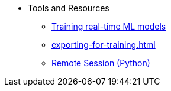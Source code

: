 * Tools and Resources
** xref:training-realtime-ml-models.adoc[Training real-time ML models] 
** xref:exporting-for-training.adoc[]
** xref:remote-session.adoc[Remote Session (Python)]